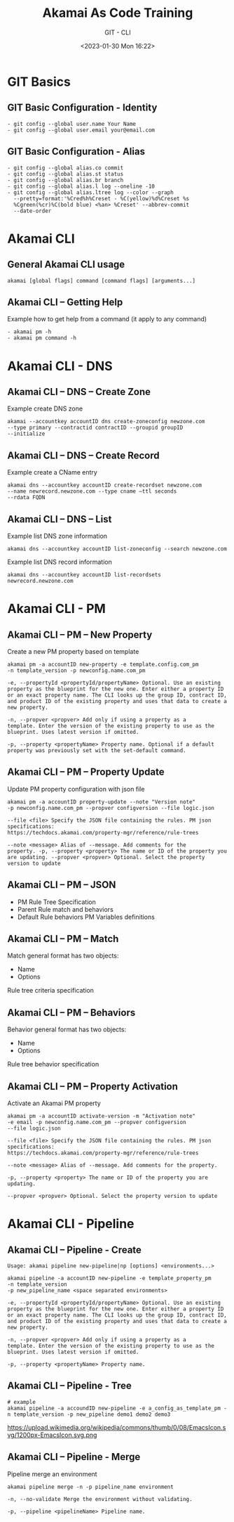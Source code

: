 #+TITLE: Akamai As Code Training
#+SUBTITLE: GIT - CLI
#+DATE: <2023-01-30 Mon 16:22>

:REVEAL_PROPERTIES:
#+REVEAL_ROOT: https://cdn.jsdelivr.net/npm/reveal.js
#+REVEAL_REVEAL_JS_VERSION: 4
#+REVEAL_THEME: serif
#+REVEAL_INIT_OPTIONS: slideNumber:true
#+OPTIONS: timestamp:nil toc:1 num:1 author:nil
:END:

#+begin_export html
<style>
#sec-title-slide {font-size: 60%;}
</style>
#+end_export


* GIT Basics
** GIT Basic Configuration - Identity
#+begin_example
- git config --global user.name Your Name
- git config --global user.email your@email.com
#+end_example


** GIT Basic Configuration - Alias
#+begin_example
- git config --global alias.co commit
- git config --global alias.st status
- git config --global alias.br branch
- git config --global alias.l log --oneline -10
- git config --global alias.ltree log --color --graph
  --pretty=format:'%Cred%h%Creset - %C(yellow)%d%Creset %s
  %Cgreen(%cr)%C(bold blue) <%an> %Creset' --abbrev-commit
  --date-order
#+end_example

* Akamai CLI
** General Akamai CLI usage
#+begin_example
akamai [global flags] command [command flags] [arguments...]
#+end_example

** Akamai CLI – Getting Help
#+REVEAL_HTML: <div style="color: green">
Example how to get help from a command (it apply to any command)
#+REVEAL_HTML: </div>
#+begin_example
- akamai pm -h
- akamai pm command -h
#+end_example
 
* Akamai CLI - DNS
** Akamai CLI – DNS – Create Zone
#+REVEAL_HTML: <div style="color: green">
Example create DNS zone
#+REVEAL_HTML: </div>
#+begin_example
akamai --accountkey accountID dns create-zoneconfig newzone.com
--type primary --contractid contractID --groupid groupID
--initialize
#+end_example

** Akamai CLI – DNS – Create Record
#+REVEAL_HTML: <div style="color: green">
Example create a CName entry
#+REVEAL_HTML: </div>
#+begin_example
akamai dns --accountkey accountID create-recordset newzone.com
--name newrecord.newzone.com --type cname –ttl seconds
--rdata FQDN
#+end_example

** Akamai CLI – DNS – List
#+REVEAL_HTML: <div style="color: green">
Example list DNS zone information
#+REVEAL_HTML: </div>
#+begin_example
akamai dns --accountkey accountID list-zoneconfig --search newzone.com
#+end_example

#+REVEAL_HTML: <div style="color: green">
Example list DNS record information
#+REVEAL_HTML: </div>
#+begin_example
akamai dns --accountkey accountID list-recordsets newrecord.newzone.com
#+end_example

* Akamai CLI - PM
** Akamai CLI – PM – New Property
#+REVEAL_HTML: <div style="color: green">
Create a new PM property based on template
#+REVEAL_HTML: </div>

#+begin_example
akamai pm -a accountID new-property -e template.config.com_pm
-n template_version -p newconfig.name.com_pm
#+end_example

#+REVEAL_HTML: <div style="font-size: 80%;">
#+begin_example
-e, --propertyId <propertyId/propertyName> Optional. Use an existing
property as the blueprint for the new one. Enter either a property ID
or an exact property name. The CLI looks up the group ID, contract ID,
and product ID of the existing property and uses that data to create a
new property.

-n, --propver <propver> Add only if using a property as a
template. Enter the version of the existing property to use as the
blueprint. Uses latest version if omitted.

-p, --property <propertyName> Property name. Optional if a default
property was previously set with the set-default command.
#+end_example
#+REVEAL_HTML: </div>

** Akamai CLI – PM – Property Update
#+REVEAL_HTML: <div style="color: green">
Update PM property configuration with json file
#+REVEAL_HTML: </div>
#+begin_example
akamai pm -a accountID property-update --note "Version note"
-p newconfig.name.com_pm --propver configversion --file logic.json
#+end_example

#+REVEAL_HTML: <div style="font-size: 80%;">
#+begin_example
--file <file> Specify the JSON file containing the rules. PM json
specifications:
https://techdocs.akamai.com/property-mgr/reference/rule-trees

--note <message> Alias of --message. Add comments for the
property. -p, --property <property> The name or ID of the property you
are updating. --propver <propver> Optional. Select the property
version to update
#+end_example
#+REVEAL_HTML: </div>

** Akamai CLI – PM – JSON
- PM Rule Tree Specification
- Parent Rule match and behaviors
- Default Rule behaviors PM Variables definitions

** Akamai CLI – PM – Match
Match general format has two objects:
- Name
- Options

Rule tree criteria specification

** Akamai CLI – PM – Behaviors
Behavior general format has two objects:
- Name
- Options

Rule tree behavior specification

** Akamai CLI – PM – Property Activation
#+REVEAL_HTML: <div style="color: green">
Activate an Akamai PM property
#+REVEAL_HTML: </div>
#+begin_example
akamai pm -a accountID activate-version -m "Activation note"
-e email -p newconfig.name.com_pm --propver configversion
--file logic.json
#+end_example

#+REVEAL_HTML: <div style="font-size: 80%;">
#+begin_example
--file <file> Specify the JSON file containing the rules. PM json
specifications:
https://techdocs.akamai.com/property-mgr/reference/rule-trees

--note <message> Alias of --message. Add comments for the property.

-p, --property <property> The name or ID of the property you are
updating.

--propver <propver> Optional. Select the property version to update
#+end_example
#+REVEAL_HTML: </div>

* Akamai CLI - Pipeline
** Akamai CLI – Pipeline - Create
#+begin_example
Usage: akamai pipeline new-pipeline|np [options] <environments...>
#+end_example
#+begin_example
akamai pipeline -a accountID new-pipeline -e template_property_pm 
-n template_version
-p new_pipeline_name <space separated environments>
#+end_example
#+REVEAL_HTML: <div style="font-size: 80%;">
#+begin_example
-e, --propertyId <propertyId/propertyName> Optional. Use an existing
property as the blueprint for the new one. Enter either a property ID
or an exact property name. The CLI looks up the group ID, contract ID,
and product ID of the existing property and uses that data to create a
new property.

-n, --propver <propver> Add only if using a property as a
template. Enter the version of the existing property to use as the
blueprint. Uses latest version if omitted.

-p, --property <propertyName> Property name.
#+end_example
#+REVEAL_HTML: </div>

** Akamai CLI – Pipeline - Tree
#+ATTR_HTML: :style font-size:30%
#+begin_example
# example
akamai pipeline -a accoundID new-pipeline -e a_config_as_template_pm -n template_version -p new_pipeline demo1 demo2 demo3
#+end_example

#+ATTR_HTML: :width 45% :align center
https://upload.wikimedia.org/wikipedia/commons/thumb/0/08/EmacsIcon.svg/1200px-EmacsIcon.svg.png

** Akamai CLI – Pipeline - Merge
#+REVEAL_HTML: <div style="color: green">
Pipeline merge an environment
#+REVEAL_HTML: </div>
#+begin_example
akamai pipeline merge -n -p pipeline_name environment
#+end_example

#+begin_example
-n, --no-validate Merge the environment without validating.

-p, --pipeline <pipelineName> Pipeline name.
#+end_example



